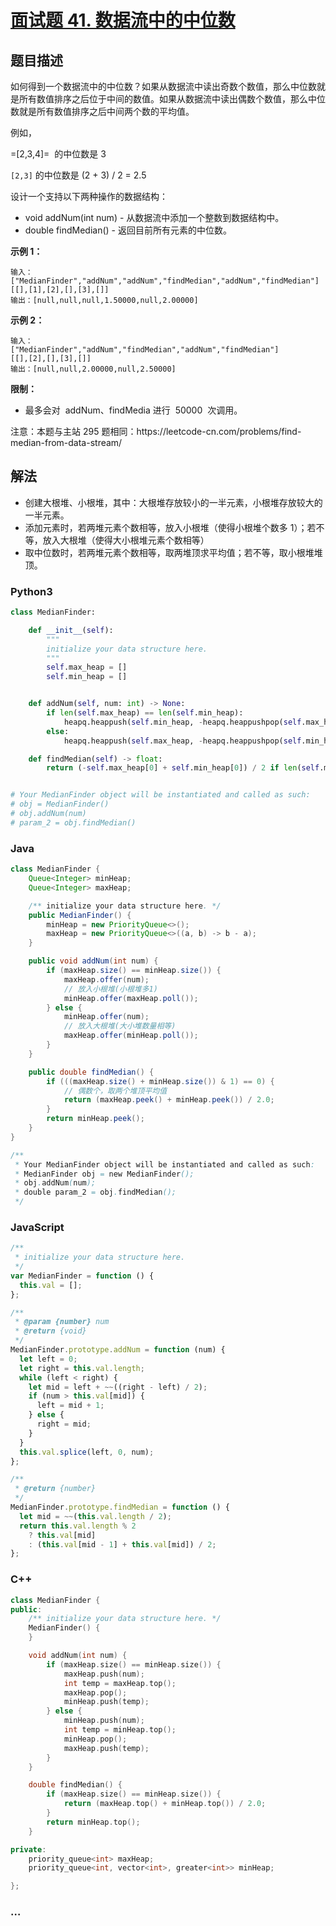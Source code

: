 * [[https://leetcode-cn.com/problems/shu-ju-liu-zhong-de-zhong-wei-shu-lcof/][面试题 41.
数据流中的中位数]]
  :PROPERTIES:
  :CUSTOM_ID: 面试题-41.-数据流中的中位数
  :END:
** 题目描述
   :PROPERTIES:
   :CUSTOM_ID: 题目描述
   :END:

#+begin_html
  <!-- 这里写题目描述 -->
#+end_html

如何得到一个数据流中的中位数？如果从数据流中读出奇数个数值，那么中位数就是所有数值排序之后位于中间的数值。如果从数据流中读出偶数个数值，那么中位数就是所有数值排序之后中间两个数的平均值。

例如，

=[2,3,4]=  的中位数是 3

=[2,3]= 的中位数是 (2 + 3) / 2 = 2.5

设计一个支持以下两种操作的数据结构：

- void addNum(int num) - 从数据流中添加一个整数到数据结构中。
- double findMedian() - 返回目前所有元素的中位数。

*示例 1：*

#+begin_example
  输入：
  ["MedianFinder","addNum","addNum","findMedian","addNum","findMedian"]
  [[],[1],[2],[],[3],[]]
  输出：[null,null,null,1.50000,null,2.00000]
#+end_example

*示例 2：*

#+begin_example
  输入：
  ["MedianFinder","addNum","findMedian","addNum","findMedian"]
  [[],[2],[],[3],[]]
  输出：[null,null,2.00000,null,2.50000]
#+end_example

*限制：*

- 最多会对  addNum、findMedia 进行  50000  次调用。

注意：本题与主站 295
题相同：https://leetcode-cn.com/problems/find-median-from-data-stream/

** 解法
   :PROPERTIES:
   :CUSTOM_ID: 解法
   :END:

#+begin_html
  <!-- 这里可写通用的实现逻辑 -->
#+end_html

- 创建大根堆、小根堆，其中：大根堆存放较小的一半元素，小根堆存放较大的一半元素。
- 添加元素时，若两堆元素个数相等，放入小根堆（使得小根堆个数多
  1）；若不等，放入大根堆（使得大小根堆元素个数相等）
- 取中位数时，若两堆元素个数相等，取两堆顶求平均值；若不等，取小根堆堆顶。

#+begin_html
  <!-- tabs:start -->
#+end_html

*** *Python3*
    :PROPERTIES:
    :CUSTOM_ID: python3
    :END:

#+begin_html
  <!-- 这里可写当前语言的特殊实现逻辑 -->
#+end_html

#+begin_src python
  class MedianFinder:

      def __init__(self):
          """
          initialize your data structure here.
          """
          self.max_heap = []
          self.min_heap = []


      def addNum(self, num: int) -> None:
          if len(self.max_heap) == len(self.min_heap):
              heapq.heappush(self.min_heap, -heapq.heappushpop(self.max_heap, -num))
          else:
              heapq.heappush(self.max_heap, -heapq.heappushpop(self.min_heap, num))

      def findMedian(self) -> float:
          return (-self.max_heap[0] + self.min_heap[0]) / 2 if len(self.max_heap) == len(self.min_heap) else self.min_heap[0]


  # Your MedianFinder object will be instantiated and called as such:
  # obj = MedianFinder()
  # obj.addNum(num)
  # param_2 = obj.findMedian()
#+end_src

*** *Java*
    :PROPERTIES:
    :CUSTOM_ID: java
    :END:

#+begin_html
  <!-- 这里可写当前语言的特殊实现逻辑 -->
#+end_html

#+begin_src java
  class MedianFinder {
      Queue<Integer> minHeap;
      Queue<Integer> maxHeap;

      /** initialize your data structure here. */
      public MedianFinder() {
          minHeap = new PriorityQueue<>();
          maxHeap = new PriorityQueue<>((a, b) -> b - a);
      }

      public void addNum(int num) {
          if (maxHeap.size() == minHeap.size()) {
              maxHeap.offer(num);
              // 放入小根堆(小根堆多1)
              minHeap.offer(maxHeap.poll());
          } else {
              minHeap.offer(num);
              // 放入大根堆(大小堆数量相等)
              maxHeap.offer(minHeap.poll());
          }
      }

      public double findMedian() {
          if (((maxHeap.size() + minHeap.size()) & 1) == 0) {
              // 偶数个，取两个堆顶平均值
              return (maxHeap.peek() + minHeap.peek()) / 2.0;
          }
          return minHeap.peek();
      }
  }

  /**
   * Your MedianFinder object will be instantiated and called as such:
   * MedianFinder obj = new MedianFinder();
   * obj.addNum(num);
   * double param_2 = obj.findMedian();
   */
#+end_src

*** *JavaScript*
    :PROPERTIES:
    :CUSTOM_ID: javascript
    :END:
#+begin_src js
  /**
   * initialize your data structure here.
   */
  var MedianFinder = function () {
    this.val = [];
  };

  /**
   * @param {number} num
   * @return {void}
   */
  MedianFinder.prototype.addNum = function (num) {
    let left = 0;
    let right = this.val.length;
    while (left < right) {
      let mid = left + ~~((right - left) / 2);
      if (num > this.val[mid]) {
        left = mid + 1;
      } else {
        right = mid;
      }
    }
    this.val.splice(left, 0, num);
  };

  /**
   * @return {number}
   */
  MedianFinder.prototype.findMedian = function () {
    let mid = ~~(this.val.length / 2);
    return this.val.length % 2
      ? this.val[mid]
      : (this.val[mid - 1] + this.val[mid]) / 2;
  };
#+end_src

*** *C++*
    :PROPERTIES:
    :CUSTOM_ID: c
    :END:
#+begin_src cpp
  class MedianFinder {
  public:
      /** initialize your data structure here. */
      MedianFinder() {
      }

      void addNum(int num) {
          if (maxHeap.size() == minHeap.size()) {
              maxHeap.push(num);
              int temp = maxHeap.top();
              maxHeap.pop();
              minHeap.push(temp);
          } else {
              minHeap.push(num);
              int temp = minHeap.top();
              minHeap.pop();
              maxHeap.push(temp);
          }
      }

      double findMedian() {
          if (maxHeap.size() == minHeap.size()) {
              return (maxHeap.top() + minHeap.top()) / 2.0;
          }
          return minHeap.top();
      }

  private:
      priority_queue<int> maxHeap;
      priority_queue<int, vector<int>, greater<int>> minHeap;

  };
#+end_src

*** *...*
    :PROPERTIES:
    :CUSTOM_ID: section
    :END:
#+begin_example
#+end_example

#+begin_html
  <!-- tabs:end -->
#+end_html

